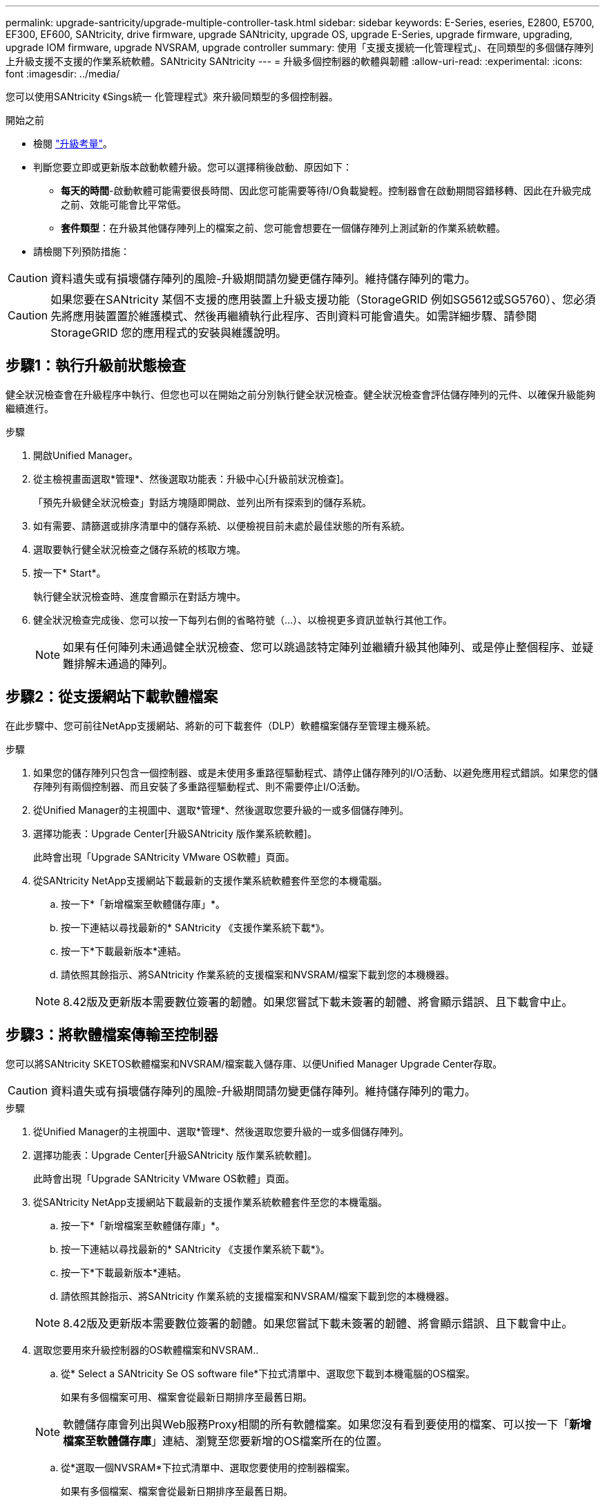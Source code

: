 ---
permalink: upgrade-santricity/upgrade-multiple-controller-task.html 
sidebar: sidebar 
keywords: E-Series, eseries, E2800, E5700, EF300, EF600, SANtricity, drive firmware, upgrade SANtricity, upgrade OS, upgrade E-Series, upgrade firmware, upgrading, upgrade IOM firmware, upgrade NVSRAM, upgrade controller 
summary: 使用「支援支援統一化管理程式」、在同類型的多個儲存陣列上升級支援不支援的作業系統軟體。SANtricity SANtricity 
---
= 升級多個控制器的軟體與韌體
:allow-uri-read: 
:experimental: 
:icons: font
:imagesdir: ../media/


[role="lead"]
您可以使用SANtricity 《Sings統一 化管理程式》來升級同類型的多個控制器。

.開始之前
* 檢閱 link:overview-upgrade-consider-task.html["升級考量"]。
* 判斷您要立即或更新版本啟動軟體升級。您可以選擇稍後啟動、原因如下：
+
** *每天的時間*-啟動軟體可能需要很長時間、因此您可能需要等待I/O負載變輕。控制器會在啟動期間容錯移轉、因此在升級完成之前、效能可能會比平常低。
** *套件類型*：在升級其他儲存陣列上的檔案之前、您可能會想要在一個儲存陣列上測試新的作業系統軟體。


* 請檢閱下列預防措施：



CAUTION: 資料遺失或有損壞儲存陣列的風險-升級期間請勿變更儲存陣列。維持儲存陣列的電力。


CAUTION: 如果您要在SANtricity 某個不支援的應用裝置上升級支援功能（StorageGRID 例如SG5612或SG5760）、您必須先將應用裝置置於維護模式、然後再繼續執行此程序、否則資料可能會遺失。如需詳細步驟、請參閱StorageGRID 您的應用程式的安裝與維護說明。



== 步驟1：執行升級前狀態檢查

健全狀況檢查會在升級程序中執行、但您也可以在開始之前分別執行健全狀況檢查。健全狀況檢查會評估儲存陣列的元件、以確保升級能夠繼續進行。

.步驟
. 開啟Unified Manager。
. 從主檢視畫面選取*管理*、然後選取功能表：升級中心[升級前狀況檢查]。
+
「預先升級健全狀況檢查」對話方塊隨即開啟、並列出所有探索到的儲存系統。

. 如有需要、請篩選或排序清單中的儲存系統、以便檢視目前未處於最佳狀態的所有系統。
. 選取要執行健全狀況檢查之儲存系統的核取方塊。
. 按一下* Start*。
+
執行健全狀況檢查時、進度會顯示在對話方塊中。

. 健全狀況檢查完成後、您可以按一下每列右側的省略符號（...）、以檢視更多資訊並執行其他工作。
+

NOTE: 如果有任何陣列未通過健全狀況檢查、您可以跳過該特定陣列並繼續升級其他陣列、或是停止整個程序、並疑難排解未通過的陣列。





== 步驟2：從支援網站下載軟體檔案

在此步驟中、您可前往NetApp支援網站、將新的可下載套件（DLP）軟體檔案儲存至管理主機系統。

.步驟
. 如果您的儲存陣列只包含一個控制器、或是未使用多重路徑驅動程式、請停止儲存陣列的I/O活動、以避免應用程式錯誤。如果您的儲存陣列有兩個控制器、而且安裝了多重路徑驅動程式、則不需要停止I/O活動。
. 從Unified Manager的主視圖中、選取*管理*、然後選取您要升級的一或多個儲存陣列。
. 選擇功能表：Upgrade Center[升級SANtricity 版作業系統軟體]。
+
此時會出現「Upgrade SANtricity VMware OS軟體」頁面。

. 從SANtricity NetApp支援網站下載最新的支援作業系統軟體套件至您的本機電腦。
+
.. 按一下*「新增檔案至軟體儲存庫」*。
.. 按一下連結以尋找最新的* SANtricity 《支援作業系統下載*》。
.. 按一下*下載最新版本*連結。
.. 請依照其餘指示、將SANtricity 作業系統的支援檔案和NVSRAM/檔案下載到您的本機機器。


+

NOTE: 8.42版及更新版本需要數位簽署的韌體。如果您嘗試下載未簽署的韌體、將會顯示錯誤、且下載會中止。





== 步驟3：將軟體檔案傳輸至控制器

您可以將SANtricity SKETOS軟體檔案和NVSRAM/檔案載入儲存庫、以便Unified Manager Upgrade Center存取。


CAUTION: 資料遺失或有損壞儲存陣列的風險-升級期間請勿變更儲存陣列。維持儲存陣列的電力。

.步驟
. 從Unified Manager的主視圖中、選取*管理*、然後選取您要升級的一或多個儲存陣列。
. 選擇功能表：Upgrade Center[升級SANtricity 版作業系統軟體]。
+
此時會出現「Upgrade SANtricity VMware OS軟體」頁面。

. 從SANtricity NetApp支援網站下載最新的支援作業系統軟體套件至您的本機電腦。
+
.. 按一下*「新增檔案至軟體儲存庫」*。
.. 按一下連結以尋找最新的* SANtricity 《支援作業系統下載*》。
.. 按一下*下載最新版本*連結。
.. 請依照其餘指示、將SANtricity 作業系統的支援檔案和NVSRAM/檔案下載到您的本機機器。


+

NOTE: 8.42版及更新版本需要數位簽署的韌體。如果您嘗試下載未簽署的韌體、將會顯示錯誤、且下載會中止。

. 選取您要用來升級控制器的OS軟體檔案和NVSRAM..
+
.. 從* Select a SANtricity Se OS software file*下拉式清單中、選取您下載到本機電腦的OS檔案。
+
如果有多個檔案可用、檔案會從最新日期排序至最舊日期。

+

NOTE: 軟體儲存庫會列出與Web服務Proxy相關的所有軟體檔案。如果您沒有看到要使用的檔案、可以按一下「*新增檔案至軟體儲存庫*」連結、瀏覽至您要新增的OS檔案所在的位置。

.. 從*選取一個NVSRAM*下拉式清單中、選取您要使用的控制器檔案。
+
如果有多個檔案、檔案會從最新日期排序至最舊日期。



. 在「相容儲存陣列」表中、檢閱與您所選OS軟體檔案相容的儲存陣列、然後選取您要升級的陣列。
+
** 您在「管理」檢視中選取且與所選韌體檔案相容的儲存陣列、預設會在「相容的儲存陣列」表格中選取。
** 無法以所選韌體檔案更新的儲存陣列無法在相容的儲存陣列表中選取、狀態*不相容*會顯示此資訊。


. （可選）要將軟件文件傳輸到儲存陣列而不進行激活，請選中*將操作系統軟件傳輸到儲存陣列、將其標記爲分段並在稍後時間激活*複選框。
. 按一下* Start*。
. 視您選擇現在或之後啟動而定、請執行下列其中一項：
+
** 鍵入* transfit*以確認您要在您選擇要升級的陣列上傳輸建議的作業系統軟體版本、然後按一下* Transfing*。
+
若要啟動傳輸的軟體、請選取功能表：Upgrade Center[啟動分段作業系統軟體]。

** 鍵入*升級*以確認您要傳輸並啟動所選陣列上建議的作業系統軟體版本、然後按一下*升級*。
+
系統會將軟體檔案傳輸至您選擇要升級的每個儲存陣列、然後啟動重新開機以啟動該檔案。



+
升級作業期間會執行下列動作：

+
** 升級前的狀況檢查會在升級程序中執行。升級前的健全狀況檢查會評估所有儲存陣列元件、以確保升級能夠繼續進行。
** 如果儲存陣列的任何健全狀況檢查失敗、升級就會停止。您可以按一下省略符號（...）、然後選取*「Save Log*」（儲存記錄*）以檢閱錯誤。您也可以選擇置換健全狀況檢查錯誤、然後按一下*繼續*繼續升級。
** 您可以在升級前狀況檢查之後取消升級作業。


. （可選）升級完成後、您可以按一下省略符號（...）、然後選取*「Save Log*」（儲存記錄*）、查看特定儲存陣列的升級項目清單。
+
此檔案會以名稱'升級_log-<date>.json'儲存在瀏覽器的「下載」資料夾中。





== 步驟4：啟動階段式軟體檔案（選用）

您可以選擇立即啟動軟體檔案、或等到更方便的時間再啟動。此程序假設您選擇稍後啟動軟體檔案。


NOTE: 啟動程序之後、您無法停止啟動程序。

.步驟
. 從Unified Manager的主視圖中、選取*管理*。如有必要、請按一下「Status（狀態）」欄、將狀態為「OS Upgrade（waiting activation）（OS升級（等待啟動））」的所有儲存陣列排序。
. 選取您要啟動軟體的一或多個儲存陣列、然後選取功能表：升級中心[啟動分段作業系統軟體]。
+
升級作業期間會執行下列動作：

+
** 升級前的狀況檢查會在啟動程序中執行。預先升級的健全狀況檢查會評估所有儲存陣列元件、以確保啟動作業能夠繼續進行。
** 如果儲存陣列的任何健全狀況檢查失敗、啟動就會停止。您可以按一下省略符號（...）、然後選取*「Save Log*」（儲存記錄*）以檢閱錯誤。您也可以選擇置換健全狀況檢查錯誤、然後按一下*繼續*繼續啟動。
** 您可以在升級前狀況檢查之後取消啟動作業。成功完成升級前的健全狀況檢查後、就會啟動。啟動所需的時間取決於儲存陣列組態和您要啟動的元件。


. （可選）完成激活後，您可以通過單擊省略號（...），然後選擇* Save Log*（保存日誌*）來查看特定儲存陣列的已激活內容列表。
+
檔案會儲存在瀏覽器的「Downloads（下載）」資料夾中、名稱為「actaction_log-<date>.json」。



您的控制器軟體升級已完成。您可以恢復正常作業。
